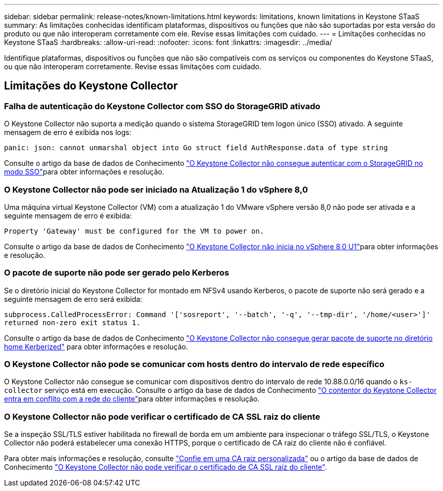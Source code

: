 ---
sidebar: sidebar 
permalink: release-notes/known-limitations.html 
keywords: limitations, known limitations in Keystone STaaS 
summary: As limitações conhecidas identificam plataformas, dispositivos ou funções que não são suportadas por esta versão do produto ou que não interoperam corretamente com ele. Revise essas limitações com cuidado. 
---
= Limitações conhecidas no Keystone STaaS
:hardbreaks:
:allow-uri-read: 
:nofooter: 
:icons: font
:linkattrs: 
:imagesdir: ../media/


[role="lead"]
Identifique plataformas, dispositivos ou funções que não são compatíveis com os serviços ou componentes do Keystone STaaS, ou que não interoperam corretamente. Revise essas limitações com cuidado.



== Limitações do Keystone Collector



=== Falha de autenticação do Keystone Collector com SSO do StorageGRID ativado

O Keystone Collector não suporta a medição quando o sistema StorageGRID tem logon único (SSO) ativado. A seguinte mensagem de erro é exibida nos logs:

`panic: json: cannot unmarshal object into Go struct field AuthResponse.data of type string`

Consulte o artigo da base de dados de Conhecimento link:https://kb.netapp.com/hybrid/Keystone/Collector/Keystone_Collector_fails_to_authenticate_with_StorageGRID_in_SSO_Mode["O Keystone Collector não consegue autenticar com o StorageGRID no modo SSO"^]para obter informações e resolução.



=== O Keystone Collector não pode ser iniciado na Atualização 1 do vSphere 8,0

Uma máquina virtual Keystone Collector (VM) com a atualização 1 do VMware vSphere versão 8,0 não pode ser ativada e a seguinte mensagem de erro é exibida:

`Property 'Gateway' must be configured for the VM to power on.`

Consulte o artigo da base de dados de Conhecimento link:https://kb.netapp.com/hybrid/Keystone/Collector/Keystone_Collector_fails_to_start_on_vSphere_8.0_U1["O Keystone Collector não inicia no vSphere 8,0 U1"^]para obter informações e resolução.



=== O pacote de suporte não pode ser gerado pelo Kerberos

Se o diretório inicial do Keystone Collector for montado em NFSv4 usando Kerberos, o pacote de suporte não será gerado e a seguinte mensagem de erro será exibida:

`subprocess.CalledProcessError: Command '['sosreport', '--batch', '-q', '--tmp-dir', '/home/<user>']' returned non-zero exit status 1.`

Consulte o artigo da base de dados de Conhecimento https://kb.netapp.com/hybrid/Keystone/Collector/Keystone_Collector_fails_to_generate_support_bundle_on_Kerberized_home_directory["O Keystone Collector não consegue gerar pacote de suporte no diretório home Kerberized"^] para obter informações e resolução.



=== O Keystone Collector não pode se comunicar com hosts dentro do intervalo de rede específico

O Keystone Collector não consegue se comunicar com dispositivos dentro do intervalo de rede 10.88.0.0/16 quando o `ks-collector` serviço está em execução. Consulte o artigo da base de dados de Conhecimento link:https://kb.netapp.com/hybrid/Keystone/Collector/Keystone_Collector_container_conflict_with_customer_network["O contentor do Keystone Collector entra em conflito com a rede do cliente"^]para obter informações e resolução.



=== O Keystone Collector não pode verificar o certificado de CA SSL raiz do cliente

Se a inspeção SSL/TLS estiver habilitada no firewall de borda em um ambiente para inspecionar o tráfego SSL/TLS, o Keystone Collector não poderá estabelecer uma conexão HTTPS, porque o certificado de CA raiz do cliente não é confiável.

Para obter mais informações e resolução, consulte link:..//installation/configuration.html#trust-a-custom-root-ca["Confie em uma CA raiz personalizada"^] ou o artigo da base de dados de Conhecimento link:https://kb.netapp.com/hybrid/Keystone/Collector/Keystone_Collector_cannot_verify_Customer_Root_SSL_CA_certificate["O Keystone Collector não pode verificar o certificado de CA SSL raiz do cliente"^].
